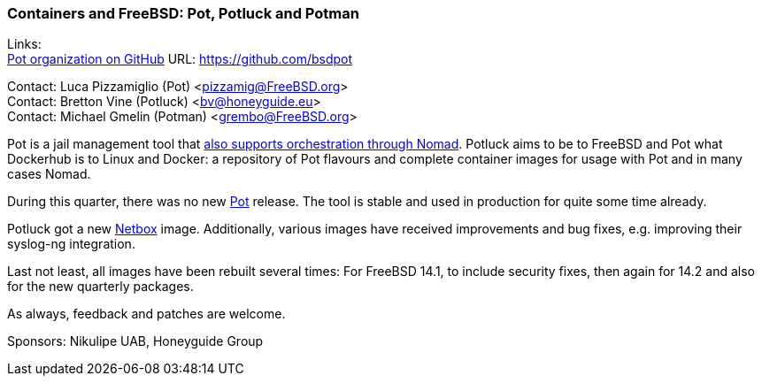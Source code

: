 === Containers and FreeBSD: Pot, Potluck and Potman

Links: +
link:https://github.com/bsdpot[Pot organization on GitHub] URL: link:https://github.com/bsdpot[]

Contact: Luca Pizzamiglio (Pot) <pizzamig@FreeBSD.org> +
Contact: Bretton Vine (Potluck) <bv@honeyguide.eu> +
Contact: Michael Gmelin (Potman) <grembo@FreeBSD.org>

Pot is a jail management tool that link:https://www.freebsd.org/news/status/report-2020-01-2020-03/#pot-and-the-nomad-pot-driver[also supports orchestration through Nomad].
Potluck aims to be to FreeBSD and Pot what Dockerhub is to Linux and Docker: a repository of Pot flavours and complete container images for usage with Pot and in many cases Nomad.

During this quarter, there was no new link:https://github.com/bsdpot/pot[Pot] release.
The tool is stable and used in production for quite some time already.

Potluck got a new link:https://github.com/bsdpot/potluck/tree/master/netbox[Netbox] image.
Additionally, various images have received improvements and bug fixes, e.g. improving their syslog-ng integration.

Last not least, all images have been rebuilt several times: For FreeBSD 14.1, to include security fixes, then again for 14.2 and also for the new quarterly packages.

As always, feedback and patches are welcome.

Sponsors: Nikulipe UAB, Honeyguide Group
